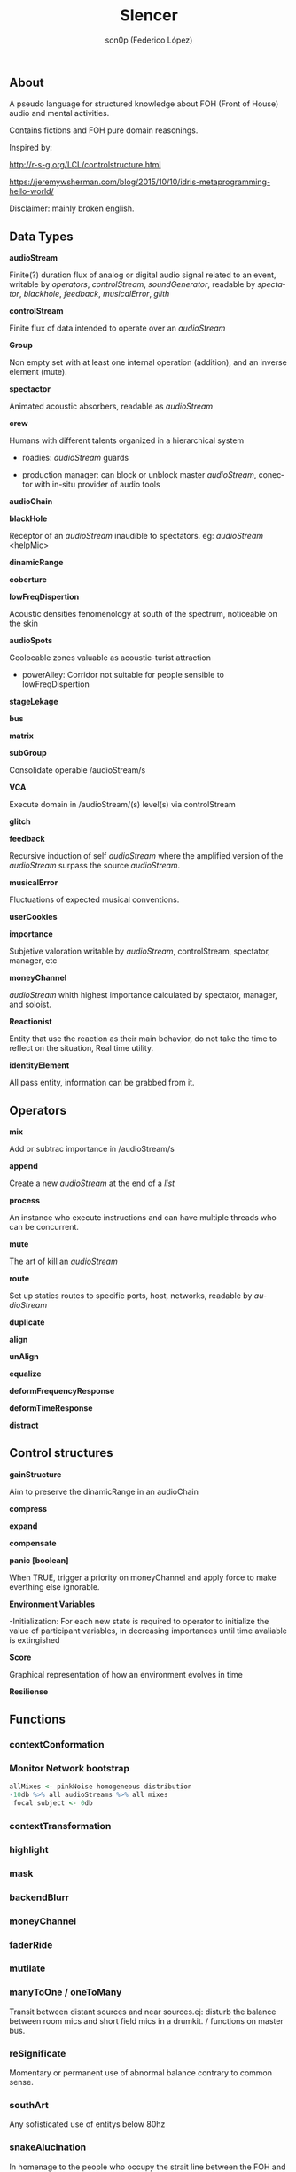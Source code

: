 #+TITLE:      Slencer
#+AUTHOR:     son0p (Federico López)
#+EMAIL:      fede2001@gmail.com
#+INFOJS_OPT: view:t toc:t ltoc:t mouse:underline buttons:0y path:http://thomasf.github.io/solarized-css/org-info.min.js
#+HTML_HEAD: <link rel="stylesheet" type="text/css" href="https://bootswatch.com/4/slate/bootstrap.min.css" />
#+OPTIONS:    H:3 num:nil  \n:nil ::t |:t ^:t -:t f:t *:t tex:t  tags:not-in-toc
#+STARTUP:    align fold nodlcheck hidestars oddeven lognotestate
#+SEQ_TODO:   TODO(t) INPROGRESS(i) WAITING(w@) | DONE(d) CANCELED(c@)
#+LANGUAGE:   en
#+PRIORITIES: A C B
#+CATEGORY:   communication
#+CONSTANTS: pi=3.14159265358979323846


** About
A pseudo language for structured knowledge about FOH (Front of House) audio and mental activities.

Contains fictions and FOH pure domain reasonings.

Inspired by:

http://r-s-g.org/LCL/controlstructure.html

https://jeremywsherman.com/blog/2015/10/10/idris-metaprogramming-hello-world/

Disclaimer: mainly broken english.


** Data Types
   *audioStream*

   Finite(?) duration flux of analog or digital audio signal related to an event, writable by /operators/, /controlStream/, /soundGenerator/, readable by /spectator/, /blackhole/, /feedback/, /musicalError/, /glith/

   *controlStream*

   Finite flux of data intended to operate over an /audioStream/

*Group*

Non empty set with at least one internal operation (addition), and an inverse element (mute). 

*spectactor*

    Animated acoustic absorbers, readable as /audioStream/

*crew*

    Humans with different talents organized in a hierarchical system

- roadies: //audioStream// guards

- production manager: can block or unblock master /audioStream/, conector with in-situ provider of audio tools

*audioChain*

*blackHole*

    Receptor of an /audioStream/ inaudible to spectators. eg: /audioStream/ <helpMic>

*dinamicRange* 

*coberture*

*lowFreqDispertion*

Acoustic densities fenomenology at south of the spectrum, noticeable on the skin

*audioSpots*
   
 Geolocable zones valuable as  acoustic-turist attraction

- powerAlley:     Corridor not suitable for people sensible to lowFreqDispertion

*stageLekage*

*bus*

*matrix*

*subGroup*

Consolidate operable /audioStream/s

*VCA*

Execute domain in /audioStream/(s)  level(s) via controlStream

*glitch*

*feedback*

Recursive induction of self /audioStream/ where the amplified version of the /audioStream/ surpass the source /audioStream/.

*musicalError*

Fluctuations of expected musical conventions. 

*userCookies*

*importance*

Subjetive valoration  writable by /audioStream/, controlStream, spectator, manager, etc

*moneyChannel*

/audioStream/ whith highest importance calculated by spectator, manager, and soloist.

*Reactionist*

Entity that use the reaction as their main behavior, do not take the time to reflect on the situation, Real time utility. 

*identityElement*

All pass entity, information can be grabbed from it.
    
** Operators
*mix*

    Add or subtrac  importance in /audioStream/s

*append*

    Create a new /audioStream/ at the end of a /list/

*process*

    An instance who execute instructions and can have multiple threads who can be concurrent.

*mute*

    The art of kill an /audioStream/

*route*

    Set up statics routes to specific ports, host, networks, readable by /audioStream/

*duplicate*

*align*

*unAlign*

*equalize*

*deformFrequencyResponse*

*deformTimeResponse*

*distract*

** Control structures

*gainStructure*

    Aim to preserve the dinamicRange in an audioChain

*compress*

*expand*

*compensate*

*panic [boolean]*

    When TRUE, trigger a priority on moneyChannel and apply force to make everthing else ignorable.

*Environment Variables*

-Initialization: For each new state is required to operator to initialize the value of participant variables, in decreasing importances until time avaliable is extingished

*Score*

    Graphical representation of how an environment evolves in time

*Resiliense*

** Functions
*** contextConformation
*** Monitor Network bootstrap

#+BEGIN_SRC R
     allMixes <- pinkNoise homogeneous distribution  
     -10db %>% all audioStreams %>% all mixes
      focal subject <- 0db 
#+END_SRC

*** contextTransformation
*** highlight
*** mask
*** backendBlurr
*** moneyChannel
*** faderRide
*** mutilate
*** manyToOne / oneToMany

    Transit between distant sources and near sources.ej: disturb the balance between room mics and short field mics in a drumkit. / functions on master bus.

*** reSignificate

    Momentary or permanent use of abnormal balance contrary to common sense.

*** southArt

    Any sofisticated use of entitys below 80hz

*** snakeAlucination

    In homenage to the people who occupy the strait line between the FOH and stage, stereo extravagances.

*** dualMono
*** heyMister

    Abandonation of the console in order to respond a distract query of a spectator

*** belowRadar

    Find the minimun level of a entity

*** eliminateComparison
*** fastBuildUp
*** watchDog

    DinamicRange survelliance in search of rules violators, can eat userCookies 
*** prepareForNext
    for each Evironment Variable 
      do initialize until avaliable time end
*** scoreReader

    Dictates next highlight in a time series score
    while( time state rolling )
      eval time
        query next highlight
          call operator attention 
            cue call bar countdown
*** errorTail
    Must activate resiliense tools to recover concentration

** test
*Survey your tools

*Tactic functions

*Filling a hole
